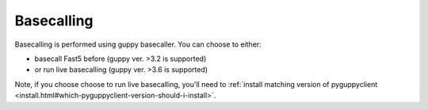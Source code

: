Basecalling
===========

Basecalling is performed using guppy basecaller.
You can choose to either: 

- basecall Fast5 before (guppy ver. >3.2 is supported)
- or run live basecalling (guppy ver. >3.6 is supported)

Note, if you choose choose to run live basecalling, you'll need to 
:ref:`install matching version of pyguppyclient <install.html#which-pyguppyclient-version-should-i-install>`. 

